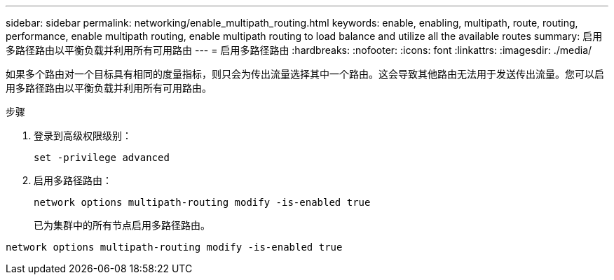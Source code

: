---
sidebar: sidebar 
permalink: networking/enable_multipath_routing.html 
keywords: enable, enabling, multipath, route, routing, performance, enable multipath routing, enable multipath routing to load balance and utilize all the available routes 
summary: 启用多路径路由以平衡负载并利用所有可用路由 
---
= 启用多路径路由
:hardbreaks:
:nofooter: 
:icons: font
:linkattrs: 
:imagesdir: ./media/


[role="lead"]
如果多个路由对一个目标具有相同的度量指标，则只会为传出流量选择其中一个路由。这会导致其他路由无法用于发送传出流量。您可以启用多路径路由以平衡负载并利用所有可用路由。

.步骤
. 登录到高级权限级别：
+
`set -privilege advanced`

. 启用多路径路由：
+
`network options multipath-routing modify -is-enabled true`

+
已为集群中的所有节点启用多路径路由。



....
network options multipath-routing modify -is-enabled true
....
